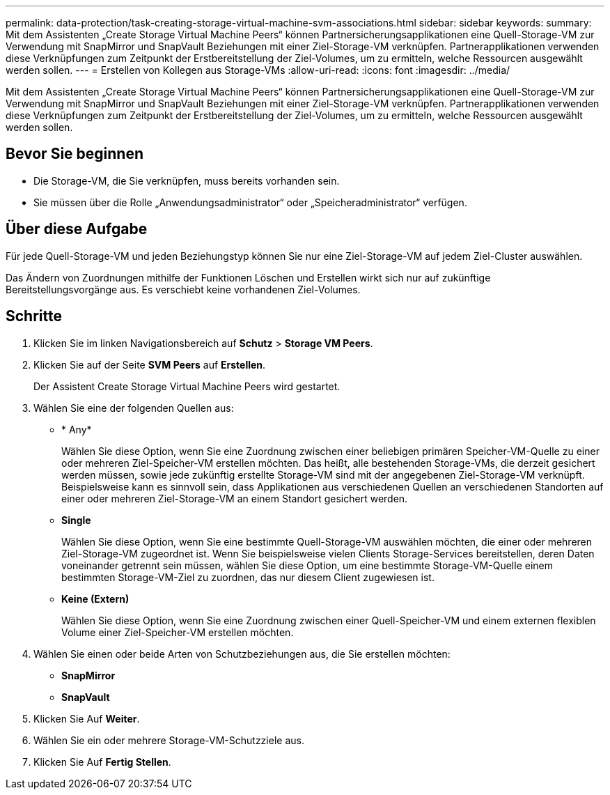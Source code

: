 ---
permalink: data-protection/task-creating-storage-virtual-machine-svm-associations.html 
sidebar: sidebar 
keywords:  
summary: Mit dem Assistenten „Create Storage Virtual Machine Peers“ können Partnersicherungsapplikationen eine Quell-Storage-VM zur Verwendung mit SnapMirror und SnapVault Beziehungen mit einer Ziel-Storage-VM verknüpfen. Partnerapplikationen verwenden diese Verknüpfungen zum Zeitpunkt der Erstbereitstellung der Ziel-Volumes, um zu ermitteln, welche Ressourcen ausgewählt werden sollen. 
---
= Erstellen von Kollegen aus Storage-VMs
:allow-uri-read: 
:icons: font
:imagesdir: ../media/


[role="lead"]
Mit dem Assistenten „Create Storage Virtual Machine Peers“ können Partnersicherungsapplikationen eine Quell-Storage-VM zur Verwendung mit SnapMirror und SnapVault Beziehungen mit einer Ziel-Storage-VM verknüpfen. Partnerapplikationen verwenden diese Verknüpfungen zum Zeitpunkt der Erstbereitstellung der Ziel-Volumes, um zu ermitteln, welche Ressourcen ausgewählt werden sollen.



== Bevor Sie beginnen

* Die Storage-VM, die Sie verknüpfen, muss bereits vorhanden sein.
* Sie müssen über die Rolle „Anwendungsadministrator“ oder „Speicheradministrator“ verfügen.




== Über diese Aufgabe

Für jede Quell-Storage-VM und jeden Beziehungstyp können Sie nur eine Ziel-Storage-VM auf jedem Ziel-Cluster auswählen.

Das Ändern von Zuordnungen mithilfe der Funktionen Löschen und Erstellen wirkt sich nur auf zukünftige Bereitstellungsvorgänge aus. Es verschiebt keine vorhandenen Ziel-Volumes.



== Schritte

. Klicken Sie im linken Navigationsbereich auf *Schutz* > *Storage VM Peers*.
. Klicken Sie auf der Seite *SVM Peers* auf *Erstellen*.
+
Der Assistent Create Storage Virtual Machine Peers wird gestartet.

. Wählen Sie eine der folgenden Quellen aus:
+
** * Any*
+
Wählen Sie diese Option, wenn Sie eine Zuordnung zwischen einer beliebigen primären Speicher-VM-Quelle zu einer oder mehreren Ziel-Speicher-VM erstellen möchten. Das heißt, alle bestehenden Storage-VMs, die derzeit gesichert werden müssen, sowie jede zukünftig erstellte Storage-VM sind mit der angegebenen Ziel-Storage-VM verknüpft. Beispielsweise kann es sinnvoll sein, dass Applikationen aus verschiedenen Quellen an verschiedenen Standorten auf einer oder mehreren Ziel-Storage-VM an einem Standort gesichert werden.

** *Single*
+
Wählen Sie diese Option, wenn Sie eine bestimmte Quell-Storage-VM auswählen möchten, die einer oder mehreren Ziel-Storage-VM zugeordnet ist. Wenn Sie beispielsweise vielen Clients Storage-Services bereitstellen, deren Daten voneinander getrennt sein müssen, wählen Sie diese Option, um eine bestimmte Storage-VM-Quelle einem bestimmten Storage-VM-Ziel zu zuordnen, das nur diesem Client zugewiesen ist.

** *Keine (Extern)*
+
Wählen Sie diese Option, wenn Sie eine Zuordnung zwischen einer Quell-Speicher-VM und einem externen flexiblen Volume einer Ziel-Speicher-VM erstellen möchten.



. Wählen Sie einen oder beide Arten von Schutzbeziehungen aus, die Sie erstellen möchten:
+
** *SnapMirror*
** *SnapVault*


. Klicken Sie Auf *Weiter*.
. Wählen Sie ein oder mehrere Storage-VM-Schutzziele aus.
. Klicken Sie Auf *Fertig Stellen*.

